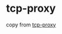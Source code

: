 * tcp-proxy
:PROPERTIES:
:CUSTOM_ID: tcp-proxy
:END:
copy from [[https://github.com/ZekeMedley/tcp-proxy][tcp-proxy]]
